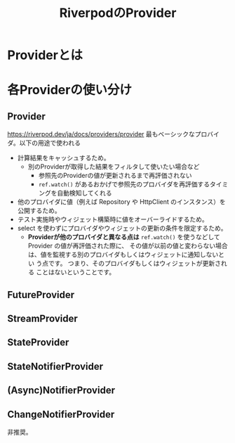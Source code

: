 :PROPERTIES:
:ID:       F8FF0EFF-9193-4FF1-B3A5-5D66D1739054
:END:
#+title: RiverpodのProvider
#+filetags: :Riverpod:Flutter:

* Providerとは

* 各Providerの使い分け
** Provider
https://riverpod.dev/ja/docs/providers/provider
最もベーシックなプロバイダ。以下の用途で使われる
- 計算結果をキャッシュするため。
  - 別のProviderが取得した結果をフィルタして使いたい場合など
    - 参照先のProviderの値が更新されるまで再評価されない
    - ~ref.watch()~ があるおかげで参照先のプロバイダを再評価するタイミングを自動検知してくれる
- 他のプロバイダに値（例えば Repository や HttpClient のインスタンス）を公開するため。
- テスト実施時やウィジェット構築時に値をオーバーライドするため。
- select を使わずにプロバイダやウィジェットの更新の条件を限定するため。
  - *Providerが他のプロバイダと異なる点は*  ~ref.watch()~ を使うなどして
    Provider の値が再評価された際に、 その値が以前の値と変わらない場合
    は、値を監視する別のプロバイダもしくはウィジェットに通知しないとい
    う点です。 つまり、そのプロバイダもしくはウィジェットが更新される
    ことはないということです。
** FutureProvider
** StreamProvider
** StateProvider
** StateNotifierProvider
** (Async)NotifierProvider
** ChangeNotifierProvider
非推奨。
